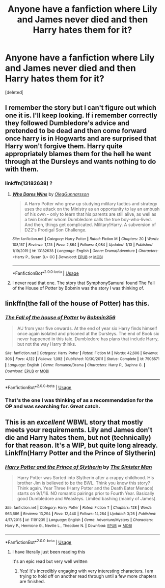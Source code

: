 #+TITLE: Anyone have a fanfiction where Lily and James never died and then Harry hates them for it?

* Anyone have a fanfiction where Lily and James never died and then Harry hates them for it?
:PROPERTIES:
:Score: 3
:DateUnix: 1586896977.0
:DateShort: 2020-Apr-15
:FlairText: Request
:END:
[deleted]


** I remember the story but I can't figure out which one it is. I'll keep looking. If i remember correctly they followed Dumbledore's advice and pretended to be dead and then come forward once harry is in Hogwarts and are surprised that Harry won't forgive them. Harry quite appropriately blames them for the hell he went through at the Dursleys and wants nothing to do with them.
:PROPERTIES:
:Author: reddog44mag
:Score: 5
:DateUnix: 1586902935.0
:DateShort: 2020-Apr-15
:END:

*** linkffn(13182638) ?
:PROPERTIES:
:Author: adgnatum
:Score: 1
:DateUnix: 1586939185.0
:DateShort: 2020-Apr-15
:END:

**** [[https://www.fanfiction.net/s/13182638/1/][*/Who Dares Wins/*]] by [[https://www.fanfiction.net/u/10654210/OlegGunnarsson][/OlegGunnarsson/]]

#+begin_quote
  A Harry Potter who grew up studying military tactics and strategy uses the attack on the Ministry as an opportunity to lay an ambush of his own - only to learn that his parents are still alive, as well as a twin brother whom Dumbledore calls the true boy-who-lived. And then, things get complicated. Military!Harry. A subversion of DZ2's Prodigal Son Challenge.
#+end_quote

^{/Site/:} ^{fanfiction.net} ^{*|*} ^{/Category/:} ^{Harry} ^{Potter} ^{*|*} ^{/Rated/:} ^{Fiction} ^{M} ^{*|*} ^{/Chapters/:} ^{20} ^{*|*} ^{/Words/:} ^{108,157} ^{*|*} ^{/Reviews/:} ^{1,125} ^{*|*} ^{/Favs/:} ^{2,864} ^{*|*} ^{/Follows/:} ^{4,084} ^{*|*} ^{/Updated/:} ^{1/13} ^{*|*} ^{/Published/:} ^{1/19/2019} ^{*|*} ^{/id/:} ^{13182638} ^{*|*} ^{/Language/:} ^{English} ^{*|*} ^{/Genre/:} ^{Drama/Adventure} ^{*|*} ^{/Characters/:} ^{<Harry} ^{P.,} ^{Susan} ^{B.>} ^{OC} ^{*|*} ^{/Download/:} ^{[[http://www.ff2ebook.com/old/ffn-bot/index.php?id=13182638&source=ff&filetype=epub][EPUB]]} ^{or} ^{[[http://www.ff2ebook.com/old/ffn-bot/index.php?id=13182638&source=ff&filetype=mobi][MOBI]]}

--------------

*FanfictionBot*^{2.0.0-beta} | [[https://github.com/tusing/reddit-ffn-bot/wiki/Usage][Usage]]
:PROPERTIES:
:Author: FanfictionBot
:Score: 1
:DateUnix: 1586939201.0
:DateShort: 2020-Apr-15
:END:


**** I never read that one. The story that SymphonySamurai found The Fall of the House of Potter by Bobmin was the story I was thinking of.
:PROPERTIES:
:Author: reddog44mag
:Score: 1
:DateUnix: 1586954259.0
:DateShort: 2020-Apr-15
:END:


** linkffn(the fall of the house of Potter) has this.
:PROPERTIES:
:Author: SymphonySamurai
:Score: 2
:DateUnix: 1586908441.0
:DateShort: 2020-Apr-15
:END:

*** [[https://www.fanfiction.net/s/7508571/1/][*/The Fall of the house of Potter/*]] by [[https://www.fanfiction.net/u/777540/Bobmin356][/Bobmin356/]]

#+begin_quote
  AU from year five onwards. At the end of year six Harry finds himself once again isolated and prisoned at the Dursleys. The end of Book six never happened in this tale. Dumbledore has plans that include Harry, but not the way Harry thinks.
#+end_quote

^{/Site/:} ^{fanfiction.net} ^{*|*} ^{/Category/:} ^{Harry} ^{Potter} ^{*|*} ^{/Rated/:} ^{Fiction} ^{M} ^{*|*} ^{/Words/:} ^{42,606} ^{*|*} ^{/Reviews/:} ^{306} ^{*|*} ^{/Favs/:} ^{4,122} ^{*|*} ^{/Follows/:} ^{1,092} ^{*|*} ^{/Published/:} ^{10/30/2011} ^{*|*} ^{/Status/:} ^{Complete} ^{*|*} ^{/id/:} ^{7508571} ^{*|*} ^{/Language/:} ^{English} ^{*|*} ^{/Genre/:} ^{Romance/Drama} ^{*|*} ^{/Characters/:} ^{Harry} ^{P.,} ^{Daphne} ^{G.} ^{*|*} ^{/Download/:} ^{[[http://www.ff2ebook.com/old/ffn-bot/index.php?id=7508571&source=ff&filetype=epub][EPUB]]} ^{or} ^{[[http://www.ff2ebook.com/old/ffn-bot/index.php?id=7508571&source=ff&filetype=mobi][MOBI]]}

--------------

*FanfictionBot*^{2.0.0-beta} | [[https://github.com/tusing/reddit-ffn-bot/wiki/Usage][Usage]]
:PROPERTIES:
:Author: FanfictionBot
:Score: 1
:DateUnix: 1586908458.0
:DateShort: 2020-Apr-15
:END:


*** That's the one I was thinking of as a recommendation for the OP and was searching for. Great catch.
:PROPERTIES:
:Author: reddog44mag
:Score: 1
:DateUnix: 1586910804.0
:DateShort: 2020-Apr-15
:END:


** This is an /excellent/ WBWL story that mostly meets your requirements. Lily and James don't die and Harry hates them, but not (technically) for that reason. It's a WIP, but quite long already. Linkffn(Harry Potter and the Prince of Slytherin)
:PROPERTIES:
:Author: RosepetalBlackTea
:Score: 1
:DateUnix: 1586898672.0
:DateShort: 2020-Apr-15
:END:

*** [[https://www.fanfiction.net/s/11191235/1/][*/Harry Potter and the Prince of Slytherin/*]] by [[https://www.fanfiction.net/u/4788805/The-Sinister-Man][/The Sinister Man/]]

#+begin_quote
  Harry Potter was Sorted into Slytherin after a crappy childhood. His brother Jim is believed to be the BWL. Think you know this story? Think again. Year Three (Harry Potter and the Death Eater Menace) starts on 9/1/16. NO romantic pairings prior to Fourth Year. Basically good Dumbledore and Weasleys. Limited bashing (mainly of James).
#+end_quote

^{/Site/:} ^{fanfiction.net} ^{*|*} ^{/Category/:} ^{Harry} ^{Potter} ^{*|*} ^{/Rated/:} ^{Fiction} ^{T} ^{*|*} ^{/Chapters/:} ^{128} ^{*|*} ^{/Words/:} ^{963,686} ^{*|*} ^{/Reviews/:} ^{13,294} ^{*|*} ^{/Favs/:} ^{12,440} ^{*|*} ^{/Follows/:} ^{14,264} ^{*|*} ^{/Updated/:} ^{3/26} ^{*|*} ^{/Published/:} ^{4/17/2015} ^{*|*} ^{/id/:} ^{11191235} ^{*|*} ^{/Language/:} ^{English} ^{*|*} ^{/Genre/:} ^{Adventure/Mystery} ^{*|*} ^{/Characters/:} ^{Harry} ^{P.,} ^{Hermione} ^{G.,} ^{Neville} ^{L.,} ^{Theodore} ^{N.} ^{*|*} ^{/Download/:} ^{[[http://www.ff2ebook.com/old/ffn-bot/index.php?id=11191235&source=ff&filetype=epub][EPUB]]} ^{or} ^{[[http://www.ff2ebook.com/old/ffn-bot/index.php?id=11191235&source=ff&filetype=mobi][MOBI]]}

--------------

*FanfictionBot*^{2.0.0-beta} | [[https://github.com/tusing/reddit-ffn-bot/wiki/Usage][Usage]]
:PROPERTIES:
:Author: FanfictionBot
:Score: 2
:DateUnix: 1586898681.0
:DateShort: 2020-Apr-15
:END:

**** I have literally just been reading this

It's an epic read but very well written
:PROPERTIES:
:Author: VerityPushpram
:Score: 1
:DateUnix: 1586899217.0
:DateShort: 2020-Apr-15
:END:

***** Yes! It's incredibly engaging with very interesting characters. I am trying to hold off on another read through until a few more chapters are finished.
:PROPERTIES:
:Author: RosepetalBlackTea
:Score: 1
:DateUnix: 1586921696.0
:DateShort: 2020-Apr-15
:END:

